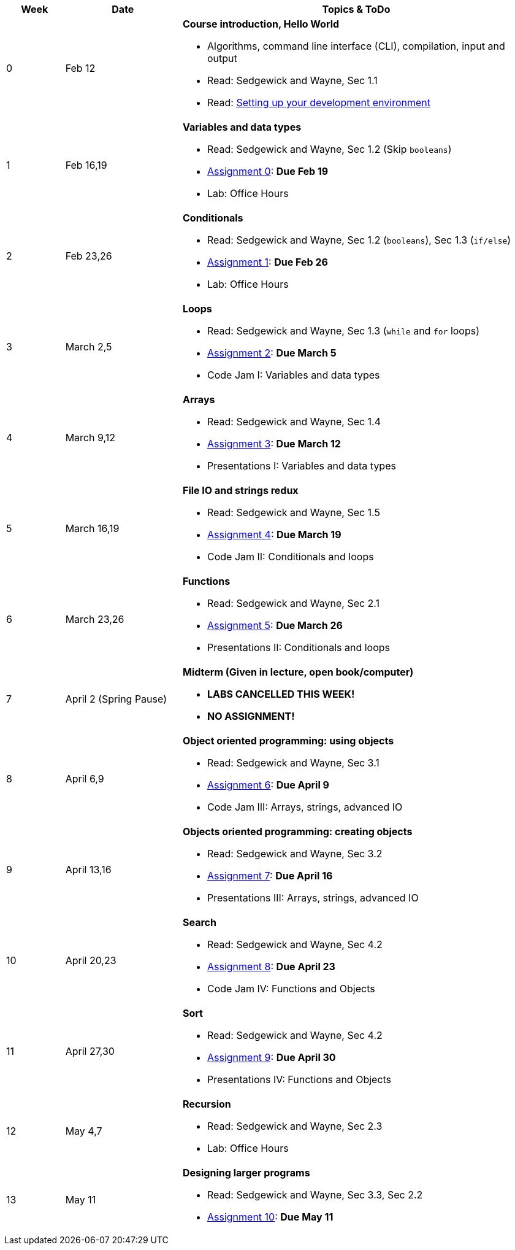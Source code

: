 

[cols="1,2,6a", options="header"]
|===
| Week 
| Date 
| Topics & ToDo

//-----------------------------
| 0
| Feb 12 
| *Course introduction, Hello World* anchor:hello[]

* Algorithms, command line interface (CLI), compilation, input and output
* Read: Sedgewick and Wayne, Sec 1.1
* Read: link:develEnvSetup.html[Setting up your development environment]

//-----------------------------
| 1 
| Feb 16,19 
| *Variables and data types* anchor:variables[]

* Read: Sedgewick and Wayne, Sec 1.2 (Skip `booleans`)
* link:asst00.html[Assignment 0]: *Due Feb 19*
* Lab: Office Hours

//-----------------------------
|2
| Feb 23,26
|*Conditionals* anchor:if[]

* Read: Sedgewick and Wayne, Sec 1.2 (`booleans`), Sec 1.3 (`if/else`)
* link:asst01.html[Assignment 1]: *Due Feb 26*
* Lab: Office Hours

//-----------------------------
|3
| March 2,5
|*Loops* anchor:loop[]

* Read: Sedgewick and Wayne, Sec 1.3 (`while` and `for` loops)
* link:asst02.html[Assignment 2]: *Due March 5*
* Code Jam I: Variables and data types

//-----------------------------
|4
| March 9,12
|*Arrays* anchor:arrays[]

* Read: Sedgewick and Wayne, Sec 1.4 
* link:asst03.html[Assignment 3]: *Due March 12*
* Presentations I: Variables and data types

//-----------------------------
|5
| March 16,19
|*File IO and strings redux* anchor:strings[]

* Read: Sedgewick and Wayne, Sec 1.5 
* link:asst04.html[Assignment 4]: *Due March 19*
* Code Jam II: Conditionals and loops

//-----------------------------
|6
| March 23,26
|*Functions* anchor:functions1[]

* Read: Sedgewick and Wayne, Sec 2.1
* link:asst05.html[Assignment 5]: *Due March 26*
* Presentations II: Conditionals and loops

//-----------------------------
|7
| April 2 (Spring Pause)
|*Midterm (Given in lecture, open book/computer)* anchor:functions2[]

* *LABS CANCELLED THIS WEEK!*
* *NO ASSIGNMENT!*

//-----------------------------
|8
| April 6,9
|*Object oriented programming: using objects* anchor:objects1[]

* Read: Sedgewick and Wayne, Sec 3.1
* link:asst06.html[Assignment 6]: *Due April 9*
* Code Jam III: Arrays, strings, advanced IO

//-----------------------------
|9
|April 13,16
|*Objects oriented programming: creating objects* anchor:objects2[]

* Read: Sedgewick and Wayne, Sec 3.2
* link:asst07.html[Assignment 7]: *Due April 16*
* Presentations III: Arrays, strings, advanced IO

//-----------------------------
|10
|April 20,23
|*Search* anchor:search[]

* Read: Sedgewick and Wayne, Sec 4.2
* link:asst08.html[Assignment 8]: *Due April 23*
* Code Jam IV: Functions and Objects

//-----------------------------
|11
|April 27,30
|*Sort* anchor:sort[]

* Read: Sedgewick and Wayne, Sec 4.2
* link:asst09.html[Assignment 9]: *Due April 30*
* Presentations IV: Functions and Objects

//-----------------------------
|12
|May 4,7
|*Recursion* anchor:recursion[]

* Read: Sedgewick and Wayne, Sec 2.3
* Lab: Office Hours

//-----------------------------
|13
|May 11
|*Designing larger programs* anchor:design[]

* Read: Sedgewick and Wayne, Sec 3.3, Sec 2.2
* link:asst10.html[Assignment 10]: *Due May 11*

|===
